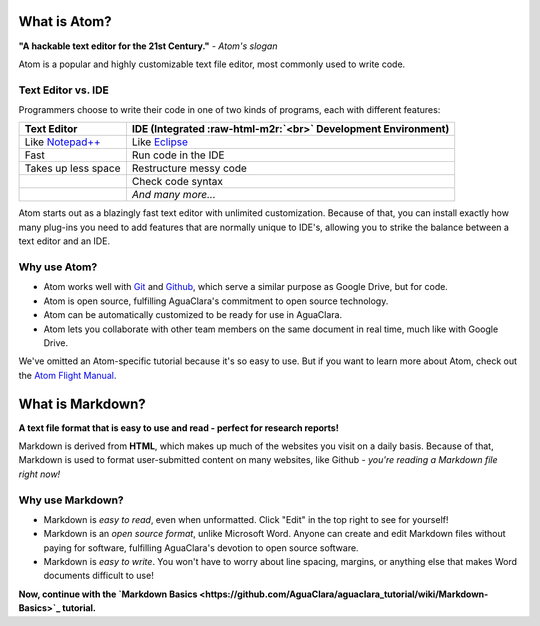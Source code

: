 .. _atom-and-markdown:

What is Atom?
=============


.. image:: https://seeklogo.com/images/A/atom-logo-19BD90FF87-seeklogo.com.png
   :target: https://seeklogo.com/images/A/atom-logo-19BD90FF87-seeklogo.com.png
   :alt: Atom Logo


**"A hackable text editor for the 21st Century."** *- Atom's slogan*

Atom is a popular and highly customizable text file editor, most commonly used to write code.

Text Editor vs. IDE
-------------------

Programmers choose to write their code in one of two kinds of programs, each with different features:

.. list-table::
   :header-rows: 1

   * - Text Editor
     - IDE (Integrated :raw-html-m2r:`<br>` Development Environment)
   * - Like `Notepad++ <https://notepad-plus-plus.org/>`_
     - Like `Eclipse <https://www.eclipse.org/>`_
   * - Fast
     - Run code in the IDE
   * - Takes up less space
     - Restructure messy code
   * - 
     - Check code syntax
   * - 
     - *And many more...*


Atom starts out as a blazingly fast text editor with unlimited customization. Because of that, you can install exactly how many plug-ins you need to add features that are normally unique to IDE's, allowing you to strike the balance between a text editor and an IDE.

Why use Atom?
-------------


* Atom works well with `Git <https://git-scm.com/>`_ and `Github <https://github.com/>`_\ , which serve a similar purpose as Google Drive, but for code.
* Atom is open source, fulfilling AguaClara's commitment to open source technology.
* Atom can be automatically customized to be ready for use in AguaClara.
* Atom lets you collaborate with other team members on the same document in real time, much like with Google Drive.

We've omitted an Atom-specific tutorial because it's so easy to use. But if you want to learn more about Atom, check out the `Atom Flight Manual <http://flight-manual.atom.io/getting-started/sections/why-atom/>`_.

What is Markdown?
=================


.. image:: https://www.fullstackpython.com/img/logos/markdown.png
   :target: https://www.fullstackpython.com/img/logos/markdown.png
   :alt: 


**A text file format that is easy to use and read - perfect for research reports!**

Markdown is derived from **HTML**\ , which makes up much of the websites you visit on a daily basis. Because of that, Markdown is used to format user-submitted content on many websites, like Github - *you're reading a Markdown file right now!*

Why use Markdown?
-----------------


* Markdown is *easy to read*\ , even when unformatted. Click "Edit" in the top right to see for yourself!
* Markdown is an *open source format*\ , unlike Microsoft Word. Anyone can create and edit Markdown files without paying for software, fulfilling AguaClara's devotion to open source software.
* Markdown is *easy to write*. You won't have to worry about line spacing, margins, or anything else that makes Word documents difficult to use!

**Now, continue with the `Markdown Basics <https://github.com/AguaClara/aguaclara_tutorial/wiki/Markdown-Basics>`_ tutorial.**
